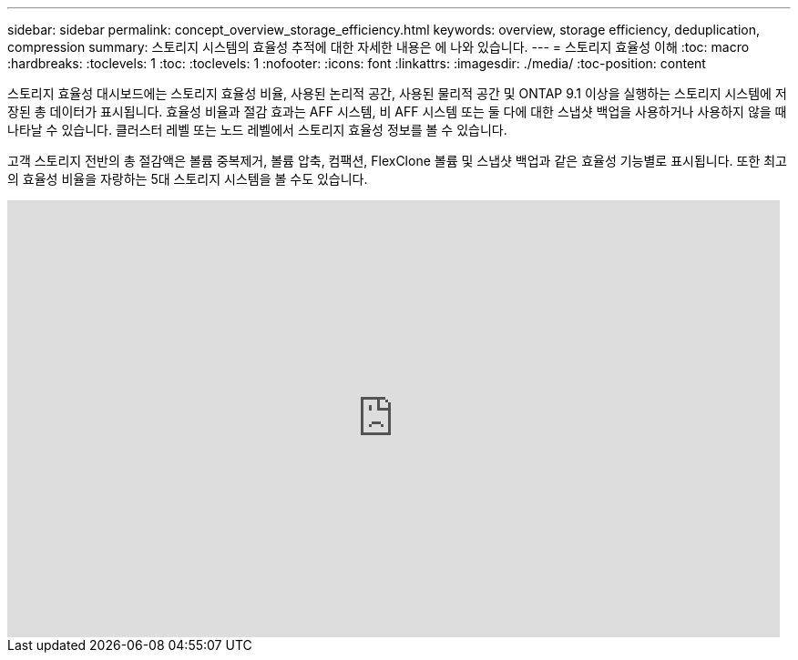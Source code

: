 ---
sidebar: sidebar 
permalink: concept_overview_storage_efficiency.html 
keywords: overview, storage efficiency, deduplication, compression 
summary: 스토리지 시스템의 효율성 추적에 대한 자세한 내용은 에 나와 있습니다. 
---
= 스토리지 효율성 이해
:toc: macro
:hardbreaks:
:toclevels: 1
:toc: 
:toclevels: 1
:nofooter: 
:icons: font
:linkattrs: 
:imagesdir: ./media/
:toc-position: content


[role="lead"]
스토리지 효율성 대시보드에는 스토리지 효율성 비율, 사용된 논리적 공간, 사용된 물리적 공간 및 ONTAP 9.1 이상을 실행하는 스토리지 시스템에 저장된 총 데이터가 표시됩니다. 효율성 비율과 절감 효과는 AFF 시스템, 비 AFF 시스템 또는 둘 다에 대한 스냅샷 백업을 사용하거나 사용하지 않을 때 나타날 수 있습니다. 클러스터 레벨 또는 노드 레벨에서 스토리지 효율성 정보를 볼 수 있습니다.

고객 스토리지 전반의 총 절감액은 볼륨 중복제거, 볼륨 압축, 컴팩션, FlexClone 볼륨 및 스냅샷 백업과 같은 효율성 기능별로 표시됩니다. 또한 최고의 효율성 비율을 자랑하는 5대 스토리지 시스템을 볼 수도 있습니다.

video::8Ge3_0qlyxA[youtube, width=848,height=480]